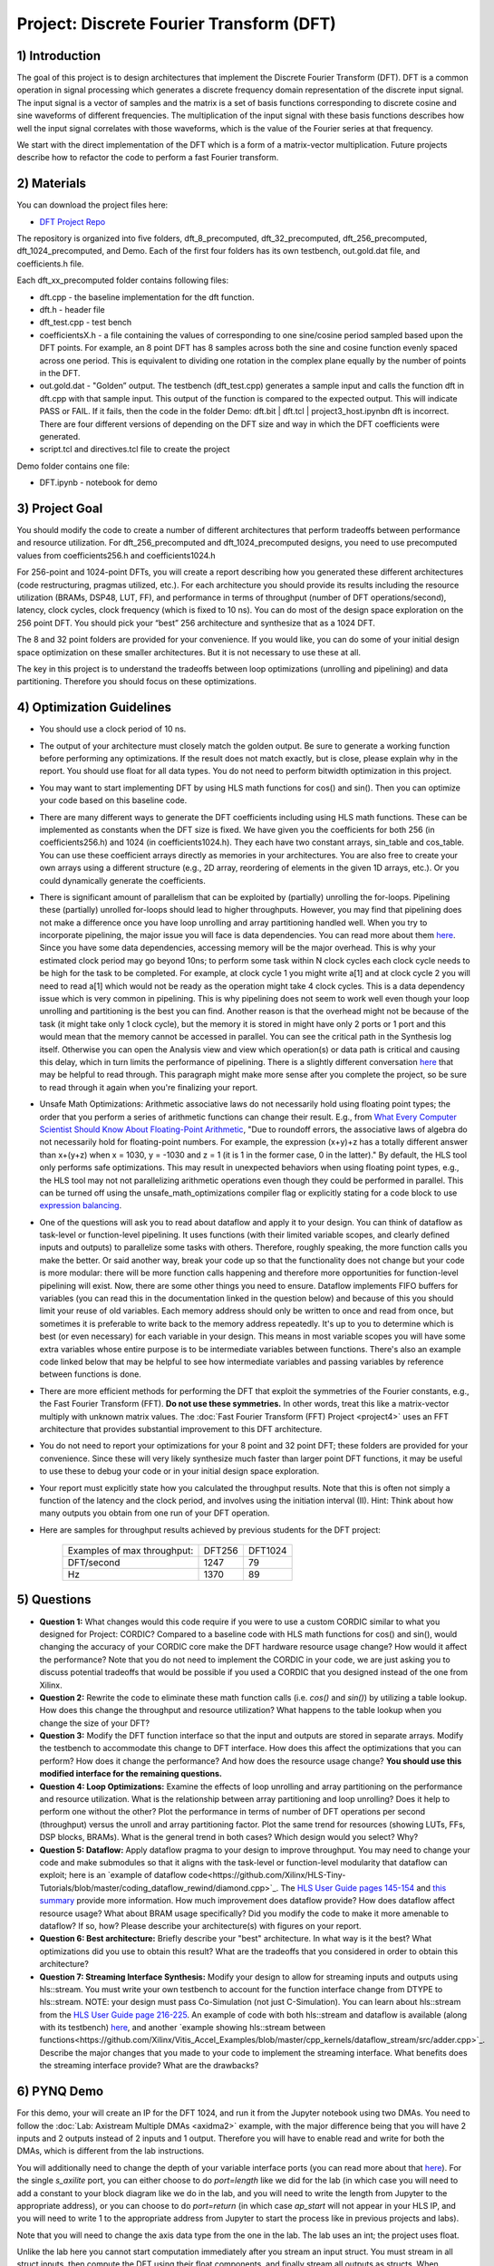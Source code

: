 .. DFT documentation master file, created by
   sphinx-quickstart on Fri Mar 22 22:58:41 2019.
   You can adapt this file completely to your liking, but it should at least
   contain the root `toctree` directive.

Project: Discrete Fourier Transform (DFT)
============================================

1) Introduction
---------------

The goal of this project is to design architectures that implement the Discrete Fourier Transform (DFT). DFT is a common operation in signal processing which generates a discrete frequency domain representation of the discrete input signal. The input signal is a vector of samples and the matrix is a set of basis functions corresponding to discrete cosine and sine waveforms of different frequencies. The multiplication of the input signal with these basis functions describes how well the input signal correlates with those waveforms, which is the value of the Fourier series at that frequency.

We start with the direct implementation of the DFT which is a form of a matrix-vector multiplication. Future projects describe how to refactor the code to perform a fast Fourier transform.

2) Materials
------------

You can download the project files here:

* `DFT Project Repo <https://github.com/KastnerRG/Read_the_docs/tree/master/project_files/project3>`_

The repository is organized into five folders, dft_8_precomputed, dft_32_precomputed, dft_256_precomputed, dft_1024_precomputed, and Demo. Each of the first four folders has its own testbench, out.gold.dat file, and coefficients.h file.

Each dft_xx_precomputed folder contains following files:

* dft.cpp - the baseline implementation for the dft function.

* dft.h - header file

* dft_test.cpp - test bench

* coefficientsX.h - a file containing the values of corresponding to one sine/cosine period sampled based upon the DFT points. For example, an 8 point DFT has 8 samples across both the sine and cosine function evenly spaced across one period. This is equivalent to dividing one rotation in the complex plane equally by the number of points in the DFT.

* out.gold.dat - "Golden” output. The testbench (dft_test.cpp) generates a sample input and calls the function dft in dft.cpp with that sample input. This output of the function is compared to the expected output. This will indicate PASS or FAIL. If it fails, then the code in the folder Demo: dft.bit | dft.tcl | project3_host.ipynbn dft is incorrect. There are four different versions of depending on the DFT size and way in which the DFT coefficients were generated.

* script.tcl and directives.tcl file to create the project

Demo folder contains one file:

* DFT.ipynb - notebook for demo

3) Project Goal
---------------

You should modify the code to create a number of different architectures that perform tradeoffs between performance and resource utilization. For dft_256_precomputed and dft_1024_precomputed designs, you need to use precomputed values from coefficients256.h and coefficients1024.h

For 256-point and 1024-point DFTs, you will create a report describing how you generated these different architectures (code restructuring, pragmas utilized, etc.). For each architecture you should provide its results including the resource utilization (BRAMs, DSP48, LUT, FF), and performance in terms of throughput (number of DFT operations/second), latency, clock cycles, clock frequency (which is fixed to 10 ns). You can do most of the design space exploration on the 256 point DFT. You should pick your “best” 256 architecture and synthesize that as a 1024 DFT.

The 8 and 32 point folders are provided for your convenience. If you would like, you can do some of your initial design space optimization on these smaller architectures. But it is not necessary to use these at all.

The key in this project is to understand the tradeoffs between loop optimizations (unrolling and pipelining) and data partitioning. Therefore you should focus on these optimizations.

4) Optimization Guidelines
--------------------------

* You should use a clock period of 10 ns.

* The output of your architecture must closely match the golden output. Be sure to generate a working function before performing any optimizations. If the result does not match exactly, but is close, please explain why in the report. You should use float for all data types. You do not need to perform bitwidth optimization in this project.

* You may want to start implementing DFT by using HLS math functions for cos() and sin(). Then you can optimize your code based on this baseline code.

* There are many different ways to generate the DFT coefficients including using HLS math functions. These can be implemented as constants when the DFT size is fixed. We have given you the coefficients for both 256 (in coefficients256.h) and 1024 (in coefficients1024.h). They each have two constant arrays, sin_table and cos_table. You can use these coefficient arrays directly as memories in your architectures. You are also free to create your own arrays using a different structure (e.g., 2D array, reordering of elements in the given 1D arrays, etc.). Or you could dynamically generate the coefficients.

* There is significant amount of parallelism that can be exploited by (partially) unrolling the for-loops. Pipelining these (partially) unrolled for-loops should lead to higher throughputs. However, you may find that pipelining does not make a difference once you have loop unrolling and array partitioning handled well. When you try to incorporate pipelining, the major issue you will face is data dependencies. You can read more about them `here <https://www.xilinx.com/html_docs/xilinx2021_1/vitis_doc/vitis_hls_optimization_techniques.html#wen1539734225565>`_. Since you have some data dependencies, accessing memory will be the major overhead. This is why your estimated clock period may go beyond 10ns; to perform some task within N clock cycles each clock cycle needs to be high for the task to be completed. For example, at clock cycle 1 you might write a[1] and at clock cycle 2 you will need to read a[1] which would not be ready as the operation might take 4 clock cycles. This is a data dependency issue which is very common in pipelining. This is why pipelining does not seem to work well even though your loop unrolling and partitioning is the best you can find. Another reason is that the overhead might not be because of the task (it might take only 1 clock cycle), but the memory it is stored in might have only 2 ports or 1 port and this would mean that the memory cannot be accessed in parallel. You can see the critical path in the Synthesis log itself. Otherwise you can open the Analysis view and view which operation(s) or data path is critical and causing this delay, which in turn limits the performance of pipelining. There is a slightly different conversation `here <https://support.xilinx.com/s/question/0D52E00006hpjyTSAQ/pipeline-and-unroll-in-the-for-loop-which-is-better?language=en_US>`_ that may be helpful to read through. This paragraph might make more sense after you complete the project, so be sure to read through it again when you're finalizing your report.

* Unsafe Math Optimizations: Arithmetic associative laws do not necessarily hold using floating point types; the order that you perform a series of arithmetic functions can change their result. E.g., from `What Every Computer Scientist Should Know About Floating-Point Arithmetic <https://docs.oracle.com/cd/E19957-01/806-3568/ncg_goldberg.html>`_, "Due to roundoff errors, the associative laws of algebra do not necessarily hold for floating-point numbers. For example, the expression (x+y)+z has a totally different answer than x+(y+z) when x = 1030, y = -1030 and z = 1 (it is 1 in the former case, 0 in the latter)." By default, the HLS tool only performs safe optimizations. This may result in unexpected behaviors when using floating point types, e.g., the HLS tool may not not parallelizing arithmetic operations even though they could be performed in parallel. This can be turned off using the unsafe_math_optimizations compiler flag or explicitly stating for a code block to use `expression balancing <https://www.xilinx.com/html_docs/xilinx2021_1/vitis_doc/hls_pragmas.html#ariaid-title12>`_.

* One of the questions will ask you to read about dataflow and apply it to your design. You can think of dataflow as task-level or function-level pipelining. It uses functions (with their limited variable scopes, and clearly defined inputs and outputs) to parallelize some tasks with others. Therefore, roughly speaking, the more function calls you make the better. Or said another way, break your code up so that the functionality does not change but your code is more modular: there will be more function calls happening and therefore more opportunities for function-level pipelining will exist. Now, there are some other things you need to ensure. Dataflow implements FIFO buffers for variables (you can read this in the documentation linked in the question below) and because of this you should limit your reuse of old variables. Each memory address should only be written to once and read from once, but sometimes it is preferable to write back to the memory address repeatedly. It's up to you to determine which is best (or even necessary) for each variable in your design. This means in most variable scopes you will have some extra variables whose entire purpose is to be intermediate variables between functions. There's also an example code linked below that may be helpful to see how intermediate variables and passing variables by reference between functions is done.

* There are more efficient methods for performing the DFT that exploit the symmetries of the Fourier constants, e.g., the Fast Fourier Transform (FFT). **Do not use these symmetries.** In other words, treat this like a matrix-vector multiply with unknown matrix values. The :doc:`Fast Fourier Transform (FFT) Project <project4>` uses an FFT architecture that provides substantial improvement to this DFT architecture.

* You do not need to report your optimizations for your 8 point and 32 point DFT; these folders are provided for your convenience. Since these will very likely synthesize much faster than larger point DFT functions, it may be useful to use these to debug your code or in your initial design space exploration.

* Your report must explicitly state how you calculated the throughput results. Note that this is often not simply a function of the latency and the clock period, and involves using the initiation interval (II). Hint: Think about how many outputs you obtain from one run of your DFT operation.

* Here are samples for throughput results achieved by previous students for the DFT project:

		+-----------------------------+--------+---------+
		| Examples of max throughput: | DFT256 | DFT1024 |
		+-----------------------------+--------+---------+
		| DFT/second                  | 1247   | 79      |
		+-----------------------------+--------+---------+
		| Hz                          | 1370   | 89      |
		+-----------------------------+--------+---------+

5) Questions
------------

* **Question 1:** What changes would this code require if you were to use a custom CORDIC similar to what you designed for Project: CORDIC? Compared to a baseline code with HLS math functions for cos() and sin(), would changing the accuracy of your CORDIC core make the DFT hardware resource usage change? How would it affect the performance? Note that you do not need to implement the CORDIC in your code, we are just asking you to discuss potential tradeoffs that would be possible if you used a CORDIC that you designed instead of the one from Xilinx.

* **Question 2:** Rewrite the code to eliminate these math function calls (i.e. `cos()` and `sin()`) by utilizing a table lookup. How does this change the throughput and resource utilization? What happens to the table lookup when you change the size of your DFT?

* **Question 3:** Modify the DFT function interface so that the input and outputs are stored in separate arrays. Modify the testbench to accommodate this change to DFT interface. How does this affect the optimizations that you can perform? How does it change the performance? And how does the resource usage change? **You should use this modified interface for the remaining questions.**

* **Question 4: Loop Optimizations:** Examine the effects of loop unrolling and array partitioning on the performance and resource utilization. What is the relationship between array partitioning and loop unrolling? Does it help to perform one without the other? Plot the performance in terms of number of DFT operations per second (throughput) versus the unroll and array partitioning factor. Plot the same trend for resources (showing LUTs, FFs, DSP blocks, BRAMs). What is the general trend in both cases?  Which design would you select? Why?

* **Question 5: Dataflow:** Apply dataflow pragma to your design to improve throughput. You may need to change your code and make submodules so that it aligns with the task-level or function-level modularity that dataflow can exploit; here is an `example of dataflow code<https://github.com/Xilinx/HLS-Tiny-Tutorials/blob/master/coding_dataflow_rewind/diamond.cpp>`_. The `HLS User Guide pages 145-154 <https://www.xilinx.com/support/documentation/sw_manuals/xilinx2019_1/ug902-vivado-high-level-synthesis.pdf#page=145>`_ and `this summary <https://www.xilinx.com/html_docs/xilinx2017_4/sdaccel_doc/sxx1504034358866.html>`_ provide more information.  How much improvement does dataflow provide? How does  dataflow affect resource usage? What about BRAM usage specifically? Did you modify the code to make it more amenable to dataflow? If so, how? Please describe your architecture(s) with figures on your report.

* **Question 6: Best architecture:** Briefly describe your "best" architecture. In what way is it the best? What optimizations did you use to obtain this result? What are the tradeoffs that you considered in order to obtain this architecture?

* **Question 7: Streaming Interface Synthesis:** Modify your design to allow for streaming inputs and outputs using hls::stream.  You must write your own testbench to account for the function interface change from DTYPE to hls::stream.  NOTE: your design must pass Co-Simulation (not just C-Simulation). You can learn about hls::stream from the `HLS User Guide page 216-225 <https://www.xilinx.com/html_docs/xilinx2021_1/vitis_doc/hls_stream_library.html#mes1539734221433>`_. An example of code with both hls::stream and dataflow is available (along with its testbench) `here <https://github.com/Xilinx/SDAccel_Examples/blob/master/getting_started/dataflow/dataflow_stream_array_c/src/N_stage_adders.cpp>`_, and another `example showing hls::stream between functions<https://github.com/Xilinx/Vitis_Accel_Examples/blob/master/cpp_kernels/dataflow_stream/src/adder.cpp>`_. Describe the major changes that you made to your code to implement the streaming interface. What benefits does the streaming interface provide? What are the drawbacks?

6) PYNQ Demo
------------

For this demo, your will create an IP for the DFT 1024, and run it from the Jupyter notebook using two DMAs. You need to follow the :doc:`Lab: Axistream Multiple DMAs <axidma2>` example, with the major difference being that you will have 2 inputs and 2 outputs instead of 2 inputs and 1 output. Therefore you will have to enable read and write for both the DMAs, which is different from the lab instructions.

You will additionally need to change the depth of your variable interface ports (you can read more about that `here <https://www.xilinx.com/html_docs/xilinx2017_4/sdaccel_doc/jit1504034365862.html>`_). For the single `s_axilite` port, you can either choose to do `port=length` like we did for the lab (in which case you will need to add a constant to your block diagram like we do in the lab, and you will need to write the length from Jupyter to the appropriate address), or you can choose to do `port=return` (in which case `ap_start` will not appear in your HLS IP, and you will need to write 1 to the appropriate address from Jupyter to start the process like in previous projects and labs).

Note that you will need to change the axis data type from the one in the lab. The lab uses an int; the project uses float.

Unlike the lab here you cannot start computation immediately after you stream an input struct. You must stream in all struct inputs, then compute the DFT using their float components, and finally stream all outputs as structs. When streaming the output structs, the `last` bit should be set to 1 for the last struct to be streamed, indicating end of stream. You may need to explicitly set the other `last` bits to 0, otherwise your stream may terminate early and without warning since there may be garbage data at the memory addresses of the struct you create that are streamed out. You do not need to do this for inputs, as the tool takes care of it for you. Sometimes, the output streaming's `last` bit is also handled by the tool, but sometimes it may not be, which will cause the DMA to hang (corresponding to a forever-running Jupyter cell) and it is better to hard code it.

Another point worth discussing here is why we use pointers for inputs and outputs, and why we have to post-increment the pointer manually (like we did in the multiple DMA lab) when we stream inputs and outputs, but why it is a bad idea to use pointers in your code. You cannot use pointers in HLS; pointers are dynamic memory and Vivado HLS will not be able to synthesize it since it is not a deterministic thing (datapath could change depending on inputs). Arrays, on the other hand, are fixed memory locations and therefore they can be synthesized to vectors in RTL. You can use pointers only as ports and even then you have to specify axistream, otherwise that will lead to synthesis issues as well.

High Performance (HP) AXI ports can be accessed by multiple manager/subordinates. Arbritation is handled by the AXI interconnect. Therefore it is not necessary to enable more than one HP port. This `link <https://forums.xilinx.com/t5/Processor-System-Design-and-AXI/MCDMA-or-Multiple-DMAs-Single-HP-port-or-Multiple-HP-ports/td-p/991992>`_ says to use two HP ports if you value performance. If you use multiple HP ports, in the memory map you can see this will give you more space to access (like 512M instead of 256M). So it is always safer to use separate ports although not required. You should have both DMAs be write-enabled (the lab had only one output, but here you have two outputs, so we'll need both). If you choose to use more than one HP port, HP0 and HP1 should have different managers. So HP0 will have the first DMA as its manager, and HP1 will have the second DMA. Two DMAs can point to a single HP port, but two HP ports cannot have the same DMA as manager. Pay attention to which DMAs have been assigned to which interface variables, so you know what values are coming out of the fabric.


7) Submission Procedure
-----------------------

You must submit your code (and only your code, not other files). Your code should have everything in it so that we can synthesize it directly. This means that you should use pragmas in your code, and not use the GUI to insert optimization directives. We must be able to use what is provided (*.cpp, *.h files, and *.tcl) and directly synthesize it. We must be able to only import your source file and directly synthesize it. If you change test benches to answer questions, please submit them as well. You can assume that we have correctly set up the design environment (dft_test.cpp, dft.h, etc.).

You must follow the file structure below. We use automated scripts to pull your data, so **DOUBLE CHECK** your file/folder names to make sure it corresponds to the instructions.

Your repo must contain a folder named "dft" at the top-level. This folder must be organized as follows (similar to the structure in other projects):

**Contents:**

* **Report.pdf**

* Folder **dft256_baseline**

* Folder **dft256_optimized1**

* Folder **dft256_optimized2**

* ...

* Folder **dft256_dataflow**

* Folder **dft256_best**

* Folder **dft1024_best**

* Folder **Demo**: DFT.ipynb | dft.bit | dft.hwh

* **Note**: Provide every architecture that you used to answer the questions: make sure each folder contains the source code (*.cpp, *.h, *.tcl only) and the reports (.rpt and .xml).

* **Note** Do **not** submit DFT 8 and 32.



8) Grading Rubric
-----------------

**50 points:** Response to the questions in your report. Your answers should be well written and clearly delineated (for example: by copying the questions into the report before answering them, or placing each question under a separate subheading). Additional points (up to 20) will be subtracted for poor formatting and/or answers that are hard to understand. Examples of issues include any spelling errors, multiple/egregious grammar errors, poor presentation of results, lack of written comparison of the results, etc. Report the throughput and resource usage for each design you discuss in your report, and include the files for these designs in your submission. We encourage the use of tables for stating results and the changes that produced them, and figures to draw comparisons between different designs. Use these figures and tables in your discussion. A well-written report is informative but not overly verbose. You will be deducted points if you do not follow the instructions on directory naming and file structure.

**50 points:** Correct working project on PYNQ.
